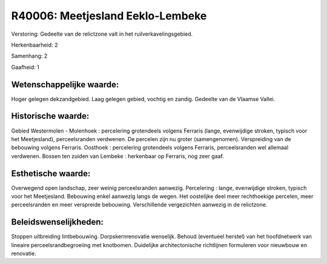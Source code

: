 R40006: Meetjesland Eeklo-Lembeke
=================================

Verstoring:
Gedeelte van de relictzone valt in het ruilverkavelingsgebied.

Herkenbaarheid: 2

Samenhang: 2

Gaafheid: 1


Wetenschappelijke waarde:
~~~~~~~~~~~~~~~~~~~~~~~~~

Hoger gelegen dekzandgebied. Laag gelegen gebied, vochtig en zandig.
Gedeelte van de Vlaamse Vallei.


Historische waarde:
~~~~~~~~~~~~~~~~~~~

Gebied Westermolen - Molenhoek : percelering grotendeels volgens
Ferraris (lange, evenwijdige stroken, typisch voor het Meetjesland),
perceelsranden verdwenen. De percelen zijn nu groter (samengenomen).
Verspreiding van de bebouwing volgens Ferraris. Oosthoek : percelering
grotendeels volgens Ferraris, perceelsranden wel allemaal verdwenen.
Bossen ten zuiden van Lembeke : herkenbaar op Ferraris, nog zeer gaaf.


Esthetische waarde:
~~~~~~~~~~~~~~~~~~~

Overwegend open landschap, zeer weinig perceelsranden aanwezig.
Percelering : lange, evenwijdige stroken, typisch voor het Meetjesland.
Bebouwing enkel aanwezig langs de wegen. Het oostelijke deel meer
rechthoekige percelen, meer perceelsranden en meer verspreide bebouwing.
Verschillende vergezichten aanwezig in de relictzone.




Beleidswenselijkheden:
~~~~~~~~~~~~~~~~~~~~~

Stoppen uitbreiding lintbebouwing. Dorpskernrenovatie wenselijk.
Behoud (eventueel herstel) van het hoofdnetwerk van lineaire
perceelsrandbegroeiing met knotbomen. Duidelijke architectonische
richtlijnen formuleren voor nieuwbouw en renovatie.
